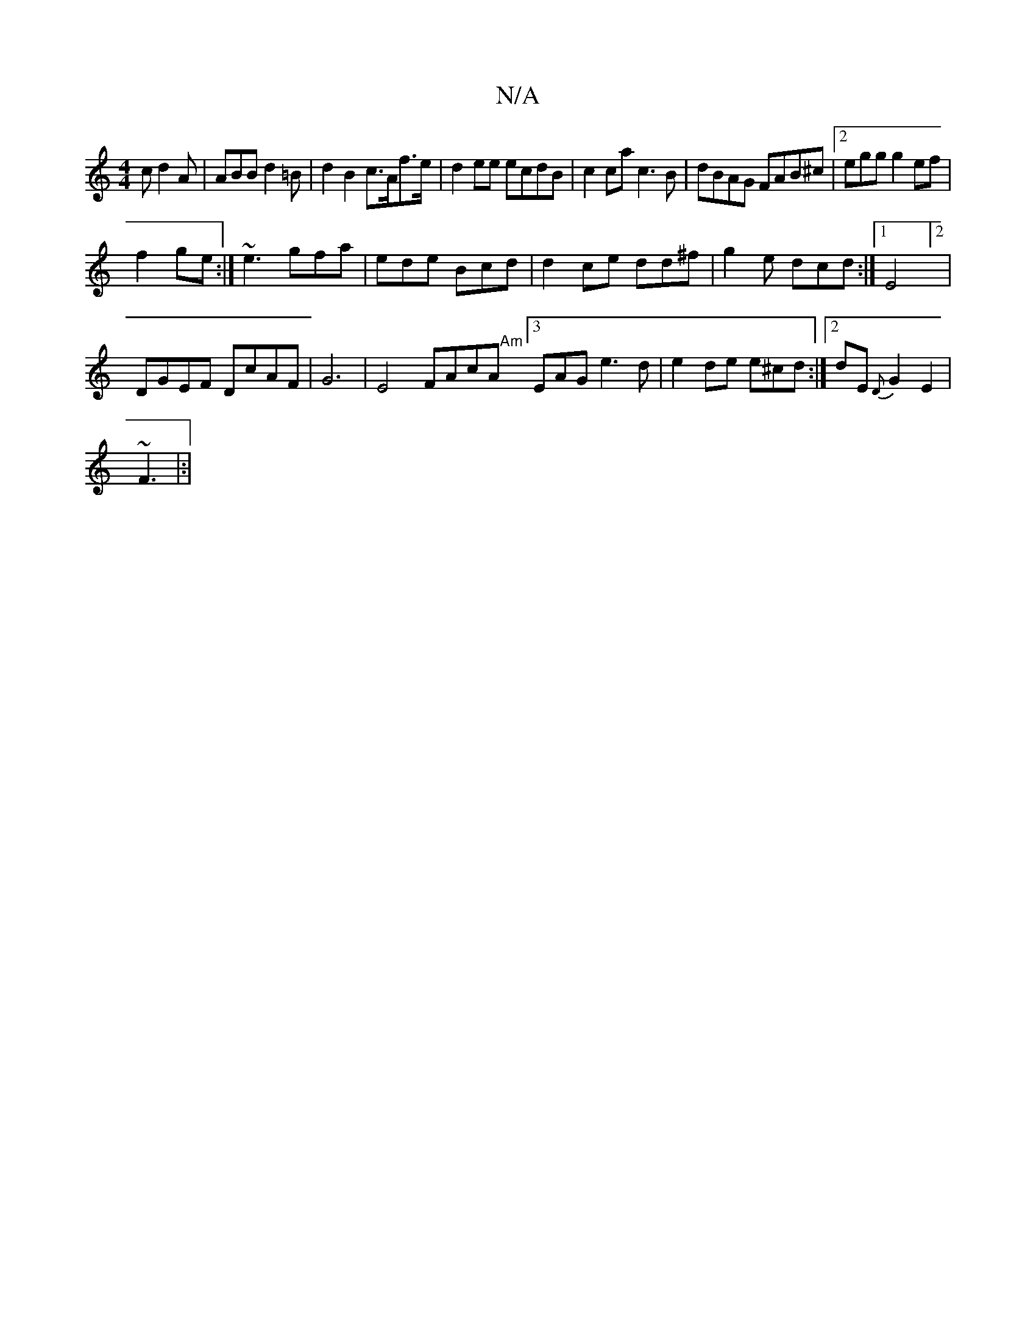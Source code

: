 X:1
T:N/A
M:4/4
R:N/A
K:Cmajor
c d2A|ABB d2=B|d2 B2 c>Af>e|d2ee ecdB|c2ca c3B|dBAG FAB^c|2egg g2ef |
f2ge :|~e3 gfa|ede Bcd|d2ce dd^f|g2e dcd:|[1 E4]2|
DGEF DcAF|G6 |E4- FAcA "Am" [3EAG e3d|e2de e^cd :|2 dE{D}G2 E2|
~F3
|:|

|: B2B